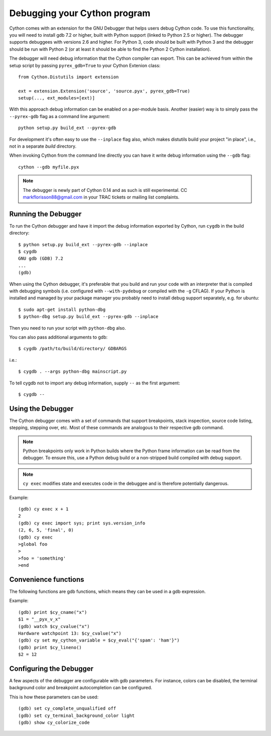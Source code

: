 .. highlight:: cython

.. _debugging:

**********************************
Debugging your Cython program
**********************************

Cython comes with an extension for the GNU Debugger that helps users debug 
Cython code. To use this functionality, you will need to install gdb 7.2 or
higher, built with Python support (linked to Python 2.5 or higher).
The debugger supports debuggees with versions 2.6 and higher. For Python 3,
code should be built with Python 3 and the debugger should be run with
Python 2 (or at least it should be able to find the Python 2 Cython 
installation).

The debugger will need debug information that the Cython compiler can export.
This can be achieved from within the setup
script by passing ``pyrex_gdb=True`` to your Cython Extenion class::

    from Cython.Distutils import extension
    
    ext = extension.Extension('source', 'source.pyx', pyrex_gdb=True)
    setup(..., ext_modules=[ext)]

With this approach debug information can be enabled on a per-module basis.
Another (easier) way is to simply pass the ``--pyrex-gdb`` flag as a command
line argument::

    python setup.py build_ext --pyrex-gdb

For development it's often easy to use the ``--inplace`` flag also, which makes
distutils build your project "in place", i.e., not in a separate `build`
directory.

When invoking Cython from the command line directly you can have it write
debug information using the ``--gdb`` flag::

    cython --gdb myfile.pyx

.. note:: The debugger is newly part of Cython 0.14 and as such is still 
          experimental. CC markflorisson88@gmail.com in your TRAC tickets or
          mailing list complaints.

Running the Debugger
=====================
.. highlight:: bash

To run the Cython debugger and have it import the debug information exported 
by Cython, run ``cygdb`` in the build directory::

    $ python setup.py build_ext --pyrex-gdb --inplace
    $ cygdb
    GNU gdb (GDB) 7.2
    ...
    (gdb)

When using the Cython debugger, it's preferable that you build and run your code
with an interpreter that is compiled with debugging symbols (i.e. configured
with ``--with-pydebug`` or compiled with the ``-g`` CFLAG). If your Python is 
installed and managed by your package manager you probably need to install debug
support separately, e.g. for ubuntu::

    $ sudo apt-get install python-dbg
    $ python-dbg setup.py build_ext --pyrex-gdb --inplace

Then you need to run your script with ``python-dbg`` also.

You can also pass additional arguments to gdb::

    $ cygdb /path/to/build/directory/ GDBARGS

i.e.::

    $ cygdb . --args python-dbg mainscript.py

To tell cygdb not to import any debug information, supply ``--`` as the first
argument::

    $ cygdb --


Using the Debugger
===================
The Cython debugger comes with a set of commands that support breakpoints,
stack inspection, source code listing, stepping, stepping over, etc. Most
of these commands are analogous to their respective gdb command.

.. function:: cy break breakpoints...

    Break in a Python, Cython or C function. First it will look for a Cython
    function with that name, if cygdb doesn't know about a function (or method)
    with that name, it will set a (pending) C breakpoint. The ``-p`` option can
    be used to specify a Python breakpoint.

    Breakpoints can be set for either the function or method name, or they can
    be fully "qualified", which means that the entire "path" to a function is
    given::

        (gdb) cy break cython_function_or_method
        (gdb) cy break packagename.modulename.cythonfunction
        (gdb) cy break packagename.modulename.ClassName.cythonmethod
        (gdb) cy break c_function

    You can also break on Cython line numbers::

        (gdb) cy break packagename.modulename:14
        (gdb) cy break :14

    Python breakpoints currently support names of the module (not the entire
    package path) and the function or method::

        (gdb) cy break -p pythonmodule.python_function_or_method
        (gdb) cy break -p python_function_or_method

.. note:: Python breakpoints only work in Python builds where the Python frame
          information can be read from the debugger. To ensure this, use a
          Python debug build or a non-stripped build compiled with debug
          support.

.. function:: cy step

    Step through Python, Cython or C code. Python, Cython and C functions
    called directly from Cython code are considered relevant and will be
    stepped into.

.. function:: cy next

    Step over Python, Cython or C code.

.. function:: cy run

    Run the program. The default interpreter is the interpreter that was used
    to build your extensions with, or the interpreter ``cygdb`` is run with
    in case the "don't import debug information" option was in effect.
    The interpreter can be overridden using gdb's ``file`` command.

.. function:: cy cont

    Continue the program.

.. function:: cy up
              cy down

    Go up and down the stack to what is considered a relevant frame.

.. function:: cy finish

    Execute until an upward relevant frame is met or something halts
    execution.

.. function:: cy bt
              cy backtrace

    Print a traceback of all frames considered relevant. The ``-a`` option
    makes it print the full traceback (all C frames).

.. function:: cy select

    Select a stack frame by number as listed by ``cy backtrace``. This
    command is introduced because ``cy backtrace`` prints a reversed stack
    trace, so frame numbers differ from gdb's ``bt``.

.. function:: cy print varname

    Print a local or global Cython, Python or C variable (depending on the
    context). Variables may also be dereferenced::

        (gdb) cy print x
        x = 1
        (gdb) cy print *x
        *x = (PyObject) {
            _ob_next = 0x93efd8,
            _ob_prev = 0x93ef88,
            ob_refcnt = 65,
            ob_type = 0x83a3e0
        }

.. function:: cy set cython_variable = value

    Set a Cython variable on the Cython stack to value.

.. function:: cy list

    List the source code surrounding the current line.

.. function:: cy locals
              cy globals

    Print all the local and global variables and their values.

.. function:: cy import FILE...

    Import debug information from files given as arguments. The easiest way to
    import debug information is to use the cygdb command line tool.

.. function:: cy exec code

    Execute code in the current Python or Cython frame. This works like
    Python's interactive interpreter.

    For Python frames it uses the globals and locals from the Python frame,
    for Cython frames it uses the dict of globals used on the Cython module
    and a new dict filled with the local Cython variables.

.. note:: ``cy exec`` modifies state and executes code in the debuggee and is
          therefore potentially dangerous.

Example::

    (gdb) cy exec x + 1
    2
    (gdb) cy exec import sys; print sys.version_info
    (2, 6, 5, 'final', 0)
    (gdb) cy exec
    >global foo
    >
    >foo = 'something'
    >end

Convenience functions
=====================
The following functions are gdb functions, which means they can be used in a
gdb expression.

.. function:: cy_cname(varname)

    Returns the C variable name of a Cython variable. For global
    variables this may not be actually valid.

.. function:: cy_cvalue(varname)

    Returns the value of a Cython variable.

.. function:: cy_eval(expression)

    Evaluates Python code in the nearest Python or Cython frame and returns
    the result of the expression as a gdb value. This gives a new reference
    if successful, NULL on error.

.. function:: cy_lineno()

    Returns the current line number in the selected Cython frame.

Example::

    (gdb) print $cy_cname("x")
    $1 = "__pyx_v_x"
    (gdb) watch $cy_cvalue("x")
    Hardware watchpoint 13: $cy_cvalue("x")
    (gdb) cy set my_cython_variable = $cy_eval("{'spam': 'ham'}")
    (gdb) print $cy_lineno()
    $2 = 12


Configuring the Debugger
========================
A few aspects of the debugger are configurable with gdb parameters. For
instance, colors can be disabled, the terminal background color
and breakpoint autocompletion can be configured.

.. c:macro:: cy_complete_unqualified

    Tells the Cython debugger whether ``cy break`` should also complete
    plain function names, i.e. not prefixed by their module name.
    E.g. if you have a function named ``spam``,
    in module ``M``, it tells whether to only complete ``M.spam`` or also just
    ``spam``.

    The default is true.

.. c:macro:: cy_colorize_code

    Tells the debugger whether to colorize source code. The default is true.

.. c:macro:: cy_terminal_background_color

    Tells the debugger about the terminal background color, which affects
    source code coloring. The default is "dark", another valid option is
    "light".

This is how these parameters can be used::

    (gdb) set cy_complete_unqualified off
    (gdb) set cy_terminal_background_color light
    (gdb) show cy_colorize_code
